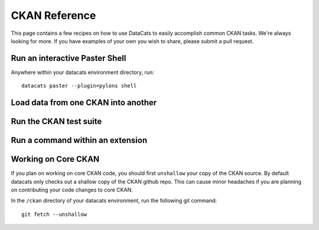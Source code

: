 CKAN Reference
==============

This page contains a few recipes on how to use DataCats to easily accomplish
common CKAN tasks. We're always looking for more. If you have examples of your
own you wish to share, please submit a pull request.

Run an interactive Paster Shell
-------------------------------
Anywhere within your datacats environment directory, run::

    datacats paster --plugin=pylons shell

Load data from one CKAN into another
------------------------------------

Run the CKAN test suite
-----------------------

Run a command within an extension
---------------------------------

Working on Core CKAN
--------------------
If you plan on working on core CKAN code, you should first ``unshallow`` your
copy of the CKAN source. By default datacats only checks out a shallow copy of
the CKAN github repo. This can cause minor headaches if you are planning on
contributing your code changes to core CKAN.

In the ``/ckan`` directory of your datacats environment, run the following git
command: ::

    git fetch --unshallow
